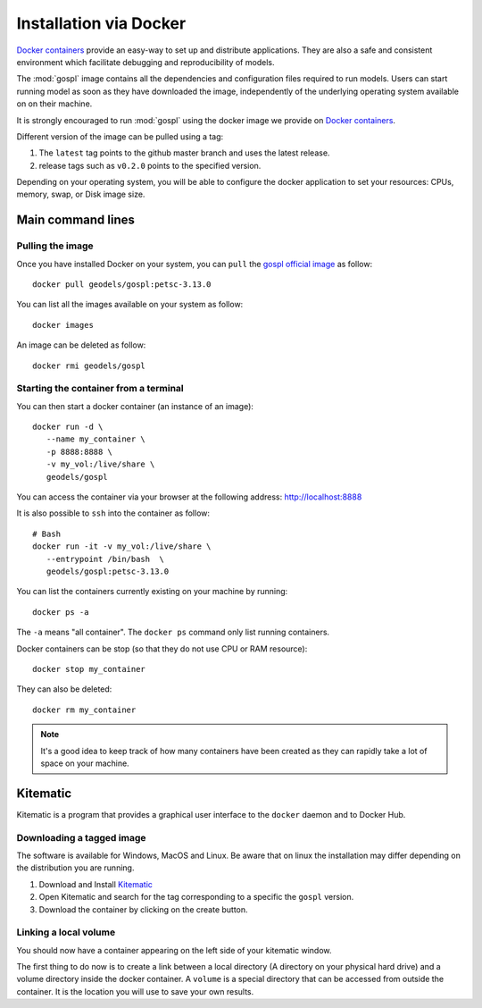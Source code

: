 .. _installDocker:

=========================
Installation via Docker
=========================

`Docker containers <https://hub.docker.com/r/geodels/gospl>`_ provide an easy-way to set up and distribute
applications. They are also a safe and consistent environment which
facilitate debugging and reproducibility of models.

The :mod:`gospl` image contains all the dependencies and configuration files
required to run models. Users can start running model as soon as they
have downloaded the image, independently of the underlying operating system
available on on their machine.

It is strongly encouraged to run :mod:`gospl` using the docker image
we provide on `Docker containers <https://hub.docker.com/r/geodels/gospl>`_.

Different version of the image can be pulled using a tag:

1. The ``latest`` tag points to the github master branch and uses the latest
   release.
2. release tags such as ``v0.2.0`` points to the specified version.


Depending on your operating system, you will be able to configure the docker
application to set your resources: CPUs, memory, swap, or Disk image size.


Main command lines
-------------------

Pulling the image
^^^^^^^^^^^^^^^^^

Once you have installed Docker on your system, you can ``pull`` the
`gospl official image <https://hub.docker.com/r/geodels/gospl>`_ as follow::

  docker pull geodels/gospl:petsc-3.13.0


You can list all the images available on your system as follow::

  docker images


An image can be deleted as follow::

  docker rmi geodels/gospl


Starting the container from a terminal
^^^^^^^^^^^^^^^^^^^^^^^^^^^^^^^^^^^^^^^

You can then start a docker container (an instance of
an image)::

  docker run -d \
     --name my_container \
     -p 8888:8888 \
     -v my_vol:/live/share \
     geodels/gospl


You can access the container via your browser at the following
address: `http://localhost:8888 <http://localhost:8888>`_

It is also possible to ``ssh`` into the container as follow::

  # Bash
  docker run -it -v my_vol:/live/share \
     --entrypoint /bin/bash  \
     geodels/gospl:petsc-3.13.0


You can list the containers currently existing on your machine by running::

  docker ps -a


The ``-a`` means "all container". The ``docker ps`` command only list
running containers.


Docker containers can be stop (so that they do not use CPU or RAM resource)::

  docker stop my_container


They can also be deleted::

  docker rm my_container


.. note::

  It's a good idea to keep track of how many containers have been created as
  they can rapidly take a lot of space on your machine.


Kitematic
------------

Kitematic is a program that provides a graphical user interface to
the ``docker`` daemon and to Docker Hub.

Downloading a tagged image
^^^^^^^^^^^^^^^^^^^^^^^^^^^

The software is available for Windows, MacOS and Linux. Be aware that on
linux the installation may differ depending on the distribution you
are running.

1. Download and Install Kitematic_
2. Open Kitematic and search for the tag corresponding to a specific the ``gospl`` version.
3. Download the container by clicking on the create button.

Linking a local volume
^^^^^^^^^^^^^^^^^^^^^^^

You should now have a container appearing on the left side of your
kitematic window.

The first thing to do now is to create a link between
a local directory (A directory on your physical hard drive) and a volume
directory inside the docker container. A ``volume`` is a special directory
that can be accessed from outside the container. It is the location you
will use to save your own results.
